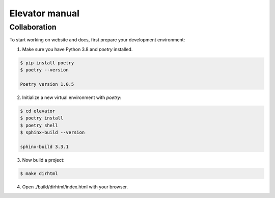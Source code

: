 Elevator manual
===============

Collaboration
-------------

To start working on website and docs, first prepare your development environment:

1. Make sure you have Python 3.8 and `poetry` installed.

..  code-block:: console

    $ pip install poetry
    $ poetry --version

    Poetry version 1.0.5

2. Initialize a new virtual environment with `poetry`:

..  code-block:: console

    $ cd elevator
    $ poetry install
    $ poetry shell
    $ sphinx-build --version

    sphinx-build 3.3.1

3. Now build a project:

..  code-block:: console

    $ make dirhtml

4. Open ./build/dirhtml/index.html with your browser.

